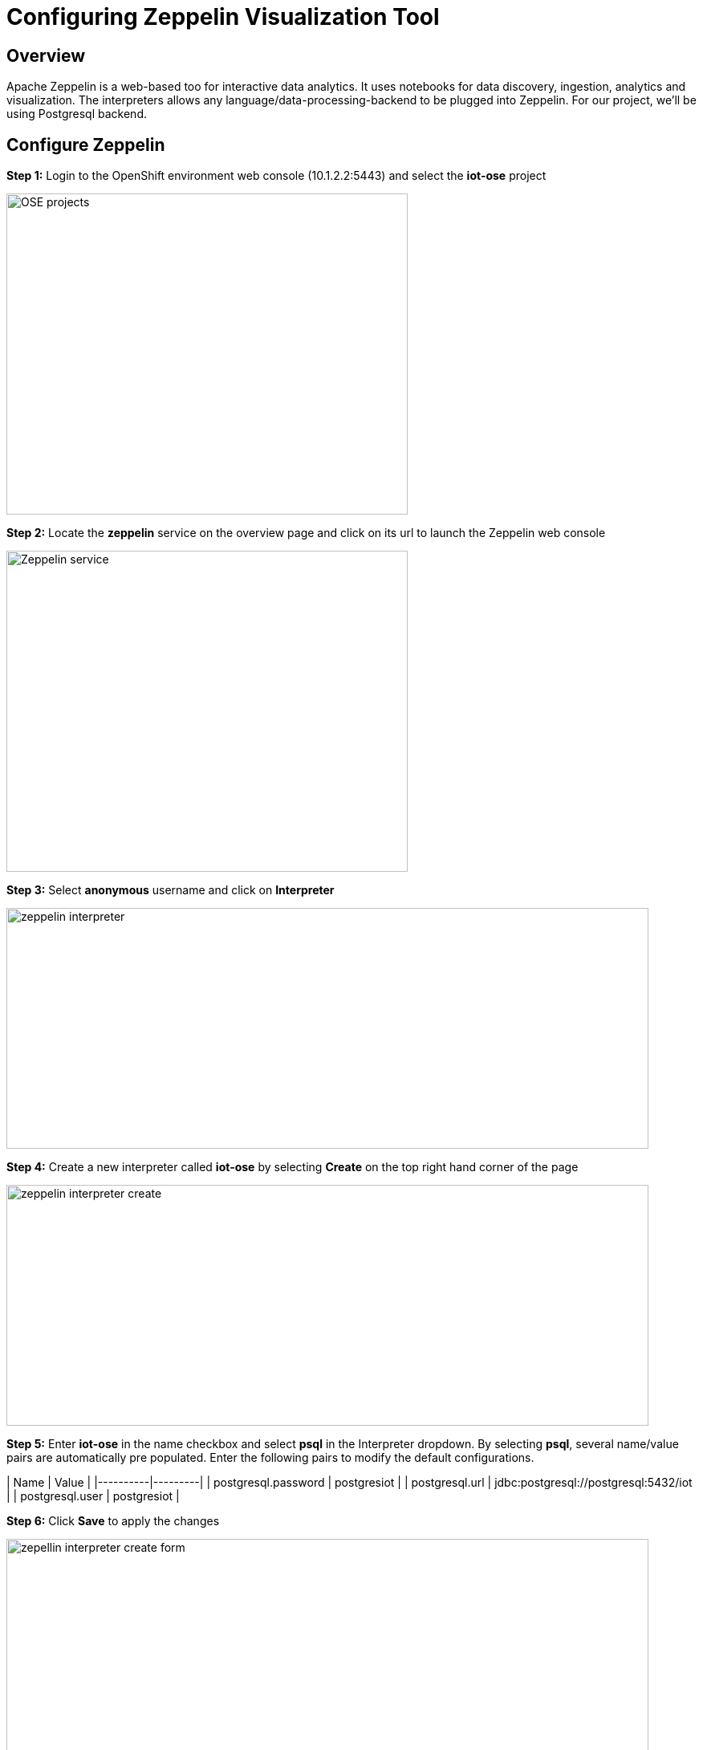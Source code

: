 = Configuring Zeppelin Visualization Tool

== Overview
Apache Zeppelin is a web-based too for interactive data analytics. It uses notebooks for data discovery, ingestion, analytics and visualization. The interpreters allows any language/data-processing-backend to be plugged into Zeppelin. For our project, we'll be using Postgresql backend.

== Configure Zeppelin

*Step 1:* Login to the OpenShift environment web console (10.1.2.2:5443) and select the **iot-ose** project

image:/images/OSE-projects.png[width="500", height="400", align="center"]

*Step 2:* Locate the *zeppelin* service on the overview page and click on its url to launch the Zeppelin web console

image:/images/Zeppelin-service.png[width="500", height="400", align="center"]

*Step 3:* Select *anonymous* username and click on **Interpreter**

image:/images/zeppelin-interpreter.png[width="800", height="300", align="center"]

*Step 4:* Create a new interpreter called *iot-ose* by selecting **Create** on the top right hand corner of the page

image:/images/zeppelin-interpreter-create.png[width="800", height="300", align="center"]

*Step 5:* Enter **iot-ose** in the name checkbox and select **psql** in the Interpreter dropdown. By selecting *psql*, several name/value pairs are automatically pre populated. Enter the following pairs to modify the default configurations.

| Name  | Value |
|----------|---------|
| postgresql.password	| postgresiot |
| postgresql.url | jdbc:postgresql://postgresql:5432/iot |
| postgresql.user | postgresiot |

*Step 6:* Click **Save** to apply the changes

image:/images/zepellin-interpreter-create-form.png[width="800", height="300", align="center"]

*Step 7:* The visualizations are contained in *Notebooks*. A preconfigured base note for the project are available in the *support/zeppelin* folder in a file called [iot-ose.json](support/zeppelin/iot-ose.json).

*Step 8:* Click on Zeppelin logo on the top left to return to the homepage

*Step 9:* Under notebook, select **Import note** to import the pre-configured notebook (available  at support/zeppelin) 

image:/images/zeppelin-importNote.png[width="800", height="300", align="center"]

*Step 10:* Enable the *iot-ose* interpreter created earlier by selecting the gear on the top right corner of the page representing the **interpreter Binding**. 

*Step 11:* Locate the *iot-ose* interpreter and drag it to top of the list (ensure the interpreter is enabled by clicking on it so that is highlighted in blue)

*Step 12:* Click **Save** to apply the changes
image:/images/zeppelin-.png[width="700", height="300", align="center"]

*Step 13:* Execute all visualizations by hitting the play button on the top lefthand corner of the page next to the name of the note. 
image:/images/zeppelin-.png[width="700", height="300", align="center"]

